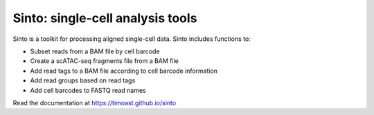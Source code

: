 Sinto: single-cell analysis tools
=================================

.. image:: https://badge.fury.io/py/sinto.svg
    :target: https://badge.fury.io/py/sinto

.. image:: https://pepy.tech/badge/sinto
    :target: https://pepy.tech/project/sinto

Sinto is a toolkit for processing aligned single-cell data. Sinto includes functions to:

- Subset reads from a BAM file by cell barcode
- Create a scATAC-seq fragments file from a BAM file
- Add read tags to a BAM file according to cell barcode information
- Add read groups based on read tags
- Add cell barcodes to FASTQ read names

Read the documentation at https://timoast.github.io/sinto





